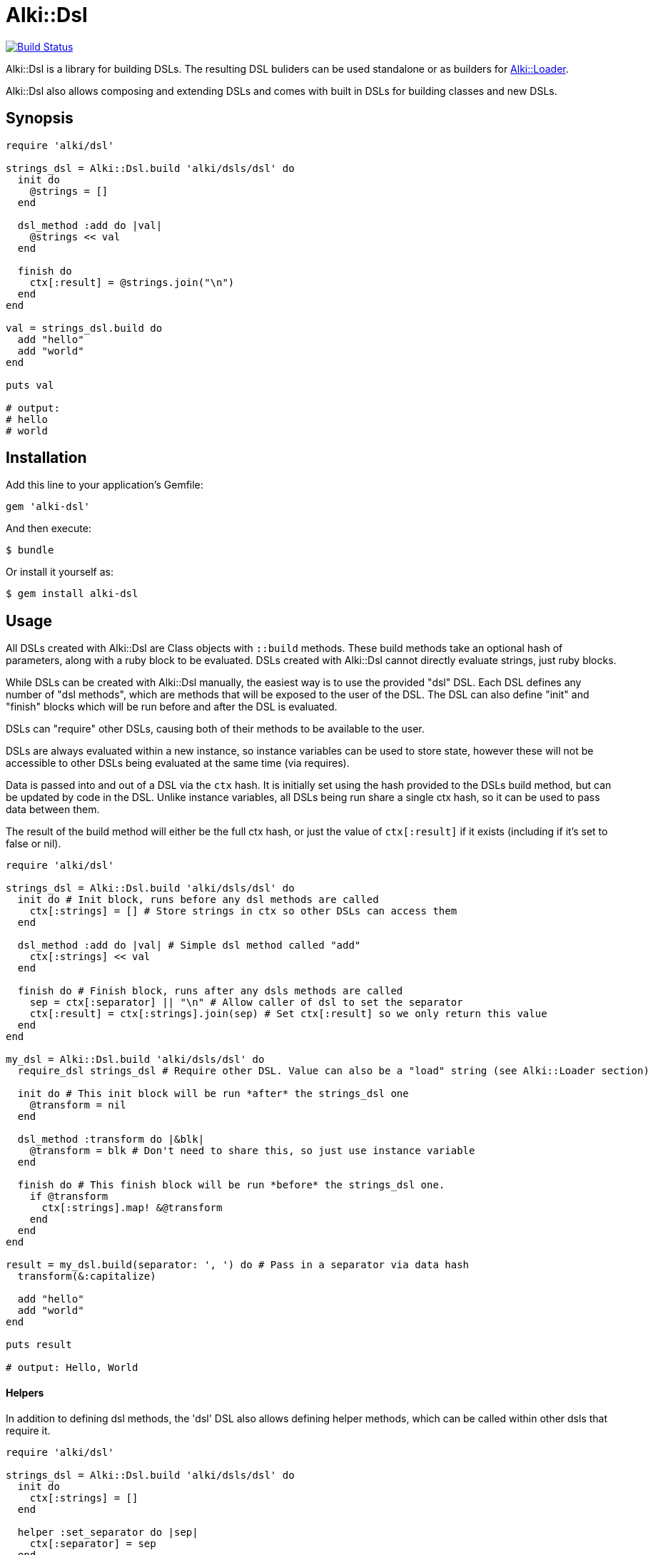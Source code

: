 # Alki::Dsl

image:https://travis-ci.org/alki-project/alki-dsl.svg?branch=master["Build Status", link="https://travis-ci.org/alki-project/alki-dsl"]

Alki::Dsl is a library for building DSLs. The resulting DSL buliders can be used standalone or as builders for
https://github.com/alki-project/alki-loader[Alki::Loader].

Alki::Dsl also allows composing and extending DSLs and comes with built in DSLs for building classes and
new DSLs.

## Synopsis

```ruby
require 'alki/dsl'

strings_dsl = Alki::Dsl.build 'alki/dsls/dsl' do
  init do
    @strings = []
  end

  dsl_method :add do |val|
    @strings << val
  end

  finish do
    ctx[:result] = @strings.join("\n")
  end
end

val = strings_dsl.build do
  add "hello"
  add "world"
end

puts val

# output:
# hello
# world
```

## Installation

Add this line to your application's Gemfile:

```ruby
gem 'alki-dsl'
```

And then execute:

    $ bundle

Or install it yourself as:

    $ gem install alki-dsl

## Usage

All DSLs created with Alki::Dsl are Class objects with `::build` methods. These build methods take an optional
hash of parameters, along with a ruby block to be evaluated. DSLs created with Alki::Dsl cannot directly
evaluate strings, just ruby blocks.

While DSLs can be created with Alki::Dsl manually, the easiest way is to use the provided "dsl" DSL. Each
DSL defines any number of "dsl methods", which are methods that will be exposed to the user of the DSL.
The DSL can also define "init" and "finish" blocks which will be run before and after the DSL is evaluated.

DSLs can "require" other DSLs, causing both of their methods to be available to the user.

DSLs are always evaluated within a new instance, so instance variables can be used to store state, however
these will not be accessible to other DSLs being evaluated at the same time (via requires).

Data is passed into and out of a DSL via the `ctx` hash. It is initially set using the hash provided to the
DSLs build method, but can be updated by code in the DSL. Unlike instance variables, all DSLs being run share
a single ctx hash, so it can be used to pass data between them.

The result of the build method will either be the full ctx hash, or just the value of `ctx[:result]` if it
exists (including if it's set to false or nil).

```ruby
require 'alki/dsl'

strings_dsl = Alki::Dsl.build 'alki/dsls/dsl' do
  init do # Init block, runs before any dsl methods are called
    ctx[:strings] = [] # Store strings in ctx so other DSLs can access them
  end

  dsl_method :add do |val| # Simple dsl method called "add"
    ctx[:strings] << val
  end

  finish do # Finish block, runs after any dsls methods are called
    sep = ctx[:separator] || "\n" # Allow caller of dsl to set the separator
    ctx[:result] = ctx[:strings].join(sep) # Set ctx[:result] so we only return this value
  end
end

my_dsl = Alki::Dsl.build 'alki/dsls/dsl' do
  require_dsl strings_dsl # Require other DSL. Value can also be a "load" string (see Alki::Loader section)

  init do # This init block will be run *after* the strings_dsl one
    @transform = nil
  end

  dsl_method :transform do |&blk|
    @transform = blk # Don't need to share this, so just use instance variable
  end

  finish do # This finish block will be run *before* the strings_dsl one.
    if @transform
      ctx[:strings].map! &@transform
    end
  end
end

result = my_dsl.build(separator: ', ') do # Pass in a separator via data hash
  transform(&:capitalize)

  add "hello"
  add "world"
end

puts result

# output: Hello, World

```

#### Helpers ####

In addition to defining dsl methods, the 'dsl' DSL also allows defining helper methods,
which can be called within other dsls that require it.

```ruby
require 'alki/dsl'

strings_dsl = Alki::Dsl.build 'alki/dsls/dsl' do
  init do
    ctx[:strings] = []
  end

  helper :set_separator do |sep|
    ctx[:separator] = sep
  end

  dsl_method :add do |val|
    ctx[:strings] << val
  end

  finish do
    sep = ctx[:separator] || "\n"
    ctx[:result] = ctx[:strings].join(sep)
  end
end

my_dsl = Alki::Dsl.build 'alki/dsls/dsl' do
  require_dsl strings_dsl

  dsl_method :separator do |sep|
    set_separator sep # Call helper from strings_dsl
  end
end

result = my_dsl.build do
  separator ' '

  add "hello"
  add "world"
end

puts result

# output: hello world
```

### Using with Alki::Loader

https://github.com/alki-project/alki-loader[Alki::Loader] is a library that extends Ruby's `require` method.
It can be used to associate "builder" objects with files
or directories so that the code within them is processed by the builder object when they are loaded. More
documentation can be found at the Alki::Loader https://github.com/alki-project/alki-loader[github page].

The DSLs created by Alki::Dsl can be used as Alki::Loader builder objects, allowing DSLs to be used to define
classes and modules. In addition, because the provided "dsl" DSL creates classes, it can also be used with
Alki::Loader to allow defining your DSLs in standalone source files.

To get started, in your project create a dsls directory at something like `lib/my_project/dsls`. This will
be where we put our DSL source files.

To register it create a `lib/alki_loader.rb` file:

.lib/alki_loader.rb
```ruby
# Treat all ruby source files in lib/my_project/dsls as DSL definition files
Alki::Loader.register 'my_project/dsls', builder: 'alki/dsls/dsl'
```

****
*Note*: This registers the builder using a string. This is a "load" string and is used frequently in Alki
projects. When used, the string will be `require`-d and then transformed into a constant name
(so "alki/dsls/dsl" becomes Alki::Dsls::Dsl) and the resulting class will be used. In addition to less
typing, this also allows lazy loading behavior, where the file and class are only loaded if needed.

The DSL class can be passed directly instead of the load string.
****

Now a DSL definition file can be created in `lib/my_project/dsls`. Revisiting the previous example, a "strings"
dsl file can be created. Because the file has been registered with the 'alki/dsls/dsl' builder,
it will be automatically processed as a DSL definition when loaded.

.lib/my_project/dsls/strings.rb
```ruby
Alki do
  init do
    ctx[:strings] = []
  end

  dsl_method :add do |val|
    ctx[:strings] << val
  end

  finish do
    sep = ctx[:separator] || "\n"
    ctx[:result] = ctx[:strings].join(sep)
  end
end
```

The `Alki do ... end` block is part of Alki::Loader and is required. The rest of the DSL is the same
as before. When this file is loaded by Ruby, it will create a DSL class called MyProject::Dsls::Strings.

To use we can require the file normally (making sure to add `lib` to the load path and requiring 'alki/dsl'
first).

```
$ irb -Ilib
> require 'alki/dsl'
> require 'my_project/dsls/strings'
> MyProject::Dsls::Strings.build do
>   add "hello"
>   add "world"
> end
 => "hello\nworld"
>
```

The second DSL can now be setup the same way. Note that the `require_dsl` value has been replaced with a load
string.

.lib/my_project/dsls/transformable_strings.rb
```ruby
Alki do
  require_dsl 'my_project/dsls/strings'

  init do
    @transform = nil
  end

  dsl_method :transform do |&blk|
    @transform = blk
  end

  finish do
    if @transform
      ctx[:strings].map! &@transform
    end
  end
end
```

So what if we want to use our DSL with Alki::Loader as well? First, our DSL right now produces
a string, but Alki::Loader requires builders to define a constant with the correct name. Alki::Dsl comes with a
"class" DSL that makes this easy. First lets create a new DSL that adapts our transformable_strings DSL into a one
that defines a module.

.lib/my_project/dsls/strings_class.rb
```ruby
Alki do
  require_dsl 'alki/dsls/class'
  require_dsl 'my_project/dsls/transformable_strings', :after # This makes it's finish hook
                                                              # run before ours

  finish do
    # Helpers provided by alki/dsls/class
    create_as_module # Don't need a class, just a module
    value = ctx[:result]
    add_class_method(:value) { value }
  end
end
```

Now we can create a new directory, register it with Alki::Loader, and add a file that uses the DSL. Note
that we can set separator in the Alki::Loader register call. Any data values set here are passed in
as `ctx` in the DSL.

.lib/alki_loader.rb
```ruby
Alki::Loader.register 'my_project/dsls', builder: 'alki/dsls/dsl'
Alki::Loader.register 'my_project/strings', builder: 'my_project/dsls/strings_class', separator: ', '
```

.lib/my_project/strings/hello_world.rb
```ruby
Alki do
  transform &:capitalize

  add "hello"
  add "world"
end
```

```
$ irb -Ilib
> require 'alki/dsl'
> require 'my_project/strings/hello_world'
> MyProject::Strings::HelloWorld.value
 => "Hello, World"
>
```

## Contributing

Bug reports and pull requests are welcome on GitHub at https://github.com/alki-project/alki-dsl. This project is intended to be a safe, welcoming space for collaboration, and contributors are expected to adhere to the http://contributor-covenant.org[Contributor Covenant] code of conduct.


## License

The gem is available as open source under the terms of the http://opensource.org/licenses/MIT[MIT License].

